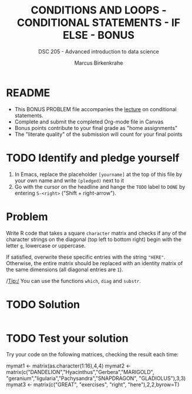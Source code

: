 #+TITLE: CONDITIONS AND LOOPS - CONDITIONAL STATEMENTS - IF ELSE - BONUS
#+AUTHOR: Marcus Birkenkrahe
#+SUBTITLE: DSC 205 - Advanced introduction to data science
#+STARTUP: overview hideblocks indent
#+OPTIONS: toc:nil num:nil ^:nil
#+PROPERTY: header-args:R :session *R* :results output :exports both :noweb yes
* README

- This BONUS PROBLEM file accompanies the [[https://github.com/birkenkrahe/ds2/blob/main/org/3_conditions.org][lecture]] on conditional
  statements.
- Complete and submit the completed Org-mode file in Canvas
- Bonus points contribute to your final grade as "home assignments"
- The "literate quality" of the submission will count for your final
  points

* TODO Identify and pledge yourself

1) In Emacs, replace the placeholder ~[yourname]~ at the top of this
   file by your own name and write ~(pledged)~ next to it
2) Go with the cursor on the headline and hange the ~TODO~ label to ~DONE~
   by entering ~S-<right>~ ("Shift + right-arrow").

* Problem

Write R code that takes a square ~character~ matrix and checks if any of
the character strings on the diagonal (top left to bottom right)
begin with the letter ~g~, lowercase or uppercase.

If satisfied, overwrite these specific entries with the string ~"HERE"~.
Otherwise, the entire matrix should be replaced with an identity
matrix of the same dimensions (all diagonal entries are ~1~).

/Tip:/ You can use the functions ~which~, ~diag~ and ~substr~.

* TODO Solution

#+begin_src R

#+end_src

* TODO Test your solution

Try your code on the following matrices, checking the result each
time:
#+begin_example R
  mymat1 <- matrix(as.character(1:16),4,4)
  mymat2 <- matrix(c("DANDELION","Hyacinthus","Gerbera","MARIGOLD",
                     "geranium","ligularia","Pachysandra","SNAPDRAGON",
                     "GLADIOLUS"),3,3)
  mymat3 <- matrix(c("GREAT", "exercises", "right", "here"),2,2,byrow=T)
#+end_example
